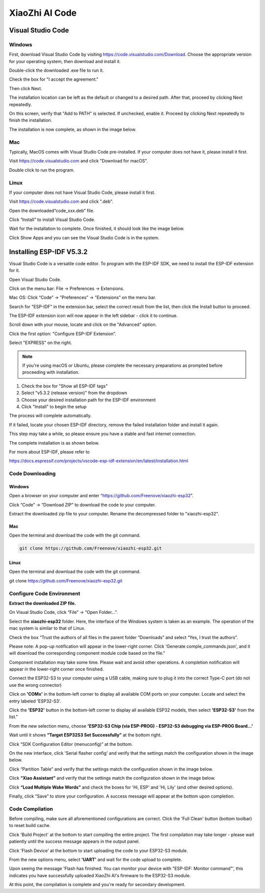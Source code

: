 ##############################################################################
XiaoZhi AI Code
##############################################################################

Visual Studio Code
******************************

Windows
=============================

First, download Visual Studio Code by visiting https://code.visualstudio.com/Download. Choose the appropriate version for your operating system, then download and install it.

.. image:: ../_static/imgs/XiaoZhi_AI_Code/xiaozhi00.png
    :align: center

Double-click the downloaded .exe file to run it.

Check the box for "I accept the agreement."

Then click Next.

.. image:: ../_static/imgs/XiaoZhi_AI_Code/xiaozhi01.png
    :align: center

The installation location can be left as the default or changed to a desired path. After that, proceed by clicking Next repeatedly.

.. image:: ../_static/imgs/XiaoZhi_AI_Code/xiaozhi02.png
    :align: center

On this screen, verify that "Add to PATH" is selected. If unchecked, enable it. Proceed by clicking Next repeatedly to finish the installation.

.. image:: ../_static/imgs/XiaoZhi_AI_Code/xiaozhi03.png
    :align: center

The installation is now complete, as shown in the image below.

.. image:: ../_static/imgs/XiaoZhi_AI_Code/xiaozhi04.png
    :align: center

Mac
============================

Typically, MacOS comes with Visual Studio Code pre-installed. If your computer does not have it, please install it first.

Visit https://code.visualstudio.com and click "Download for macOS”.

.. image:: ../_static/imgs/XiaoZhi_AI_Code/xiaozhi05.png
    :align: center

Double click to run the program.

.. image:: ../_static/imgs/XiaoZhi_AI_Code/xiaozhi06.png
    :align: center

Linux
============================

If your computer does not have Visual Studio Code, please install it first.

Visit https://code.visualstudio.com and click ".deb”.

.. image:: ../_static/imgs/XiaoZhi_AI_Code/xiaozhi07.png
    :align: center

Open the downloaded“code_xxx.deb” file.

.. image:: ../_static/imgs/XiaoZhi_AI_Code/xiaozhi08.png
    :align: center

Click “Install” to install Visual Studio Code.

.. image:: ../_static/imgs/XiaoZhi_AI_Code/xiaozhi09.png
    :align: center

Wait for the installation to complete. Once finished, it should look like the image below.

.. image:: ../_static/imgs/XiaoZhi_AI_Code/xiaozhi10.png
    :align: center

Click Show Apps and you can see the Visual Studio Code is in the system.

.. image:: ../_static/imgs/XiaoZhi_AI_Code/xiaozhi11.png
    :align: center

Installing ESP-IDF V5.3.2 
************************************

Visual Studio Code is a versatile code editor. To program with the ESP-IDF SDK, we need to install the ESP-IDF extension for it.

Open Visual Studio Code.

Click on the menu bar: File -> Preferences -> Extensions.

.. image:: ../_static/imgs/XiaoZhi_AI_Code/xiaozhi12.png
    :align: center

Mac OS: Click “Code” -> ”Preferences” -> ”Extensions” on the menu bar.

.. image:: ../_static/imgs/XiaoZhi_AI_Code/xiaozhi13.png
    :align: center

Search for "ESP-IDF" in the extension bar, select the correct result from the list, then click the Install button to proceed.

.. image:: ../_static/imgs/XiaoZhi_AI_Code/xiaozhi14.png
    :align: center

The ESP-IDF extension icon will now appear in the left sidebar - click it to continue.

.. image:: ../_static/imgs/XiaoZhi_AI_Code/xiaozhi15.png
    :align: center

Scroll down with your mouse, locate and click on the "Advanced" option.

.. image:: ../_static/imgs/XiaoZhi_AI_Code/xiaozhi16.png
    :align: center

Click the first option: "Configure ESP-IDF Extension”.

.. image:: ../_static/imgs/XiaoZhi_AI_Code/xiaozhi17.png
    :align: center

Select "EXPRESS" on the right.

.. image:: ../_static/imgs/XiaoZhi_AI_Code/xiaozhi18.png
    :align: center

.. note::
    
    If you're using macOS or Ubuntu, please complete the necessary preparations as prompted before proceeding with installation.

.. image:: ../_static/imgs/XiaoZhi_AI_Code/xiaozhi19.png
    :align: center

1. Check the box for "Show all ESP-IDF tags"

2. Select "v5.3.2 (release version)" from the dropdown

3. Choose your desired installation path for the ESP-IDF environment

4. Click "Install" to begin the setup

.. image:: ../_static/imgs/XiaoZhi_AI_Code/xiaozhi20.png
    :align: center

The process will complete automatically.

If it failed, locate your chosen ESP-IDF directory, remove the failed installation folder and install it again.

.. image:: ../_static/imgs/XiaoZhi_AI_Code/xiaozhi21.png
    :align: center

This step may take a while, so please ensure you have a stable and fast internet connection.

The complete installation is as shown below.

.. image:: ../_static/imgs/XiaoZhi_AI_Code/xiaozhi22.png
    :align: center

For more about ESP-IDF, please refer to

https://docs.espressif.com/projects/vscode-esp-idf-extension/en/latest/installation.html

Code Downloading
============================

Windows
-----------------------------------

Open a browser on your computer and enter “https://github.com/Freenove/xiaozhi-esp32”.

.. image:: ../_static/imgs/XiaoZhi_AI_Code/xiaozhi23.png
    :align: center

Click “Code” -> “Download ZIP” to download the code to your computer.

.. image:: ../_static/imgs/XiaoZhi_AI_Code/xiaozhi24.png
    :align: center

Extract the downloaded zip file to your computer. Rename the decompressed folder to "xiaozhi-esp32".

.. image:: ../_static/imgs/XiaoZhi_AI_Code/xiaozhi25.png
    :align: center

Mac
-----------------------------------

Open the terminal and download the code with the git command.

.. code-block:: console
    
    git clone https://github.com/Freenove/xiaozhi-esp32.git

.. image:: ../_static/imgs/XiaoZhi_AI_Code/xiaozhi26.png
    :align: center

Linux
-----------------------------------

Open the terminal and download the code with the git command.

git clone https://github.com/Freenove/xiaozhi-esp32.git

.. image:: ../_static/imgs/XiaoZhi_AI_Code/xiaozhi27.png
    :align: center

Configure Code Environment
====================================

**Extract the downloaded ZIP file.**

On Visual Studio Code, click “File” -> “Open Folder…”.

.. image:: ../_static/imgs/XiaoZhi_AI_Code/xiaozhi28.png
    :align: center

Select the **xiaozhi-esp32** folder. Here, the interface of the Windows system is taken as an example. The operation of the mac system is similar to that of Linux.

.. image:: ../_static/imgs/XiaoZhi_AI_Code/xiaozhi29.png
    :align: center

Check the box “Trust the authors of all files in the parent folder “Downloads” and select “Yes, I trust the authors”.

.. image:: ../_static/imgs/XiaoZhi_AI_Code/xiaozhi30.png
    :align: center

Please note: A pop-up notification will appear in the lower-right corner. Click 'Generate comple_commands.json', and it will download the corresponding component module code based on the file."

.. image:: ../_static/imgs/XiaoZhi_AI_Code/xiaozhi31.png
    :align: center

Component installation may take some time. Please wait and avoid other operations. A completion notification will appear in the lower-right corner once finished.

.. image:: ../_static/imgs/XiaoZhi_AI_Code/xiaozhi32.png
    :align: center

Connect the ESP32-S3 to your computer using a USB cable, making sure to plug it into the correct Type-C port (do not use the wrong connector)

Click on **'COMx'** in the bottom-left corner to display all available COM ports on your computer. Locate and select the entry labeled 'ESP32-S3'.

.. image:: ../_static/imgs/XiaoZhi_AI_Code/xiaozhi33.png
    :align: center

Click the **'ESP32'** button in the bottom-left corner to display all available ESP32 models, then select **'ESP32-S3'** from the list." 

.. image:: ../_static/imgs/XiaoZhi_AI_Code/xiaozhi34.png
    :align: center

From the new selection menu, choose **'ESP32-S3 Chip (via ESP-PROG) - ESP32-S3 debugging via ESP-PROG Board...'**

.. image:: ../_static/imgs/XiaoZhi_AI_Code/xiaozhi35.png
    :align: center

Wait until it shows **“Target ESP32S3 Set Successfully”** at the bottom right.

.. image:: ../_static/imgs/XiaoZhi_AI_Code/xiaozhi36.png
    :align: center

Click “SDK Configuration Editor (menuconfig)” at the bottom. 

.. image:: ../_static/imgs/XiaoZhi_AI_Code/xiaozhi37.png
    :align: center

On the new interface, click 'Serial flasher config' and verify that the settings match the configuration shown in the image below.

.. image:: ../_static/imgs/XiaoZhi_AI_Code/xiaozhi38.png
    :align: center

Click “Partition Table” and verify that the settings match the configuration shown in the image below.

.. image:: ../_static/imgs/XiaoZhi_AI_Code/xiaozhi39.png
    :align: center

Click **“Xiao Assistant”** and verify that the settings match the configuration shown in the image below. 

.. image:: ../_static/imgs/XiaoZhi_AI_Code/xiaozhi40.png
    :align: center

Click **“Load Multiple Wake Words”** and check the boxes for 'Hi, ESP' and 'Hi, Lily' (and other desired options).

.. image:: ../_static/imgs/XiaoZhi_AI_Code/xiaozhi41.png
    :align: center

Finally, click “Save” to store your configuration. A success message will appear at the bottom upon completion.

.. image:: ../_static/imgs/XiaoZhi_AI_Code/xiaozhi42.png
    :align: center

Code Compilation
===================================

Before compiling, make sure all aforementioned configurations are correct. Click the 'Full Clean' button (bottom toolbar) to reset build cache. 

.. image:: ../_static/imgs/XiaoZhi_AI_Code/xiaozhi43.png
    :align: center

Click 'Build Project' at the bottom to start compiling the entire project. The first compilation may take longer - please wait patiently until the success message appears in the output panel.

.. image:: ../_static/imgs/XiaoZhi_AI_Code/xiaozhi44.png
    :align: center

Click 'Flash Device' at the bottom to start uploading the code to your ESP32-S3 module.

.. image:: ../_static/imgs/XiaoZhi_AI_Code/xiaozhi45.png
    :align: center

From the new options menu, select **'UART'** and wait for the code upload to complete. 

.. image:: ../_static/imgs/XiaoZhi_AI_Code/xiaozhi46.png
    :align: center

Upon seeing the message 'Flash has finished. You can monitor your device with "ESP-IDF: Monitor command"', this indicates you have successfully uploaded XiaoZhi AI's firmware to the ESP32-S3 module.

.. image:: ../_static/imgs/XiaoZhi_AI_Code/xiaozhi47.png
    :align: center

At this point, the compilation is complete and you're ready for secondary development.